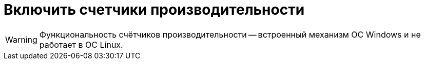 = Включить счетчики производительности

// {wc} предоставляет администратору возможность анализировать параметры работы с помощью счетчиков производительности -- встроенного механизма ОС Windows.

WARNING: Функциональность счётчиков производительности -- встроенный механизм ОС Windows и не работает в ОС Linux.

// {wc} предоставляет следующие группы счетчиков:
//
// {dv} WebClient Layouts opening::
// Время открытия любых разметок, кроме кэшированных. В этот счётчик попадают все места, где в {wc}е используются разметки.
//
// {dv} WebClient Grid first opening::
// Позволяют оценить время формирования представления папки.
//
// {dv} WebClient Grid paging::
// Позволяют оценить время формирования страницы представления папки.
//
// {dv} WebClient summary::
// Позволяют учитывать количество открытых пользовательских сессий.
//
// // tag::webconfig[]
// По умолчанию счетчики производительности выключены.
//
// .Чтобы включить счетчики:
// . Откройте конфигурационный файл `{webconfig}`.
// . Перейдите к секции {cnf-sgrps-wc}].
// . Измените значение параметра `EnablePerformanceCounters`:
// +
// --
// .Включение счетчиков производительности
// [source,json]
// ----
//   "Docsvision": {
//     "WebClient": {
//       "SettingGroups": {
//         "WebClient": {
//           "EnablePerformanceCounters": "True" <.>
//         }
//       }
//     }
//   }
// ----
// <.> Возможные значения:
// +
// * `True` -- счетчики производительности включены.
// * `False` -- значение по умолчанию, счетчики производительности отключены.
// --
// // end::webconfig[]
// +
// include::partial$excerpts.adoc[tags=ifabsent]
// +
// . Сохраните изменения конфигурационного файла.
//
// == Сбросить счётчики производительности
//
// .Чтобы сбросить счетчики производительности:
// . xref:control-panel.adoc[Откройте Панель управления].
// . Нажмите на кнопку "xref:control-panel.adoc#reset-counters[Сбросить счетчики произв.]" на начальной странице.
